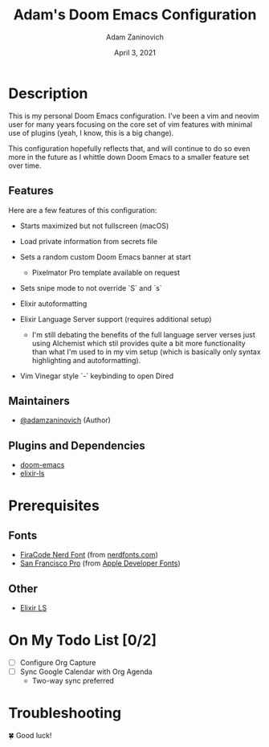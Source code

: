 #+TITLE:   Adam's Doom Emacs Configuration
#+DATE:    April 3, 2021
#+AUTHOR:  Adam Zaninovich
#+STARTUP: inlineimages nofold

* Table of Contents :TOC_3:noexport:
- [[#description][Description]]
  - [[#features][Features]]
  - [[#maintainers][Maintainers]]
  - [[#plugins-and-dependencies][Plugins and Dependencies]]
- [[#prerequisites][Prerequisites]]
  - [[#fonts][Fonts]]
  - [[#other][Other]]
- [[#on-my-todo-list-02][On My Todo List]]
- [[#troubleshooting][Troubleshooting]]

* Description
This is my personal Doom Emacs configuration. I've been a vim and neovim user for many years focusing on the core set of vim features with minimal use of plugins (yeah, I know, this is a big change).

This configuration hopefully reflects that, and will continue to do so even more in the future as I whittle down Doom Emacs to a smaller feature set over time.

** Features
Here are a few features of this configuration:

+ Starts maximized but not fullscreen (macOS)
+ Load private information from secrets file
+ Sets a random custom Doom Emacs banner at start
  - Pixelmator Pro template available on request
+ Sets snipe mode to not override `S` and `s`
+ Elixir autoformatting
+ Elixir Language Server support (requires additional setup)
  - I'm still debating the benefits of the full language server verses just using Alchemist which stil provides quite a bit more functionality than what I'm used to in my vim setup (which is basically only syntax highlighting and autoformatting).
+ Vim Vinegar style `-` keybinding to open Dired

  #+ATTR_ORG: :width 400
  [[./doc/perfection.png]]

** Maintainers
+ [[https://github.com/adamzaninovich][@adamzaninovich]] (Author)

** Plugins and Dependencies
+ [[https://github.com/hlissner/doom-emacs][doom-emacs]]
+ [[https://github.com/elixir-lsp/elixir-ls][elixir-ls]]

* Prerequisites
** Fonts
+ [[https://github.com/ryanoasis/nerd-fonts/releases/download/v2.1.0/FiraCode.zip][FiraCode Nerd Font]] (from [[https://www.nerdfonts.com/font-downloads][nerdfonts.com]])
+ [[https://devimages-cdn.apple.com/design/resources/download/SF-Font-Pro.dmg][San Francisco Pro]] (from [[https://developer.apple.com/fonts/][Apple Developer Fonts]])

** Other
+ [[https://github.com/elixir-lsp/elixir-ls][Elixir LS]]

* On My Todo List [0/2]
+ [ ] Configure Org Capture
+ [ ] Sync Google Calendar with Org Agenda
  - Two-way sync preferred

* Troubleshooting
🍀 Good luck!
